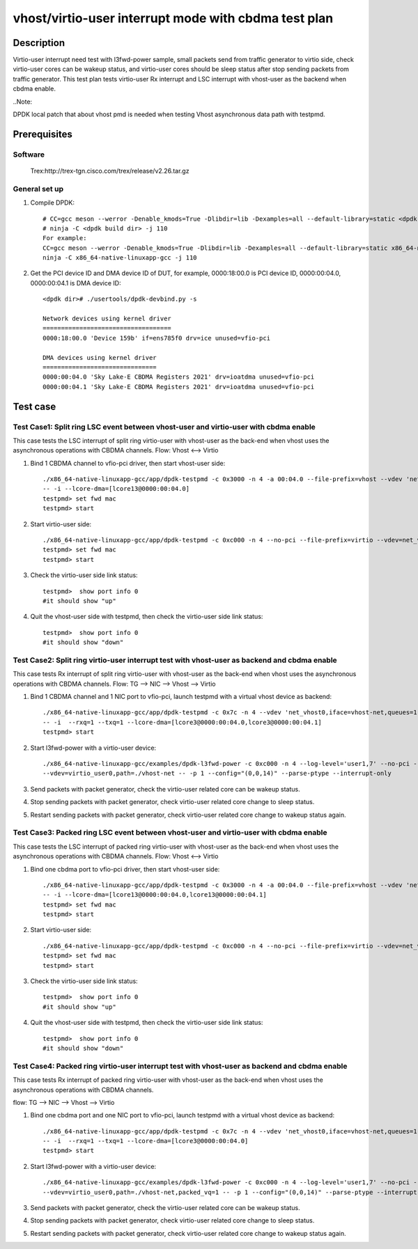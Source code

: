 .. SPDX-License-Identifier: BSD-3-Clause
   Copyright(c) 2022 Intel Corporation

=====================================================
vhost/virtio-user interrupt mode with cbdma test plan
=====================================================

Description
===========

Virtio-user interrupt need test with l3fwd-power sample, small packets send from traffic generator
to virtio side, check virtio-user cores can be wakeup status, and virtio-user cores should be sleep
status after stop sending packets from traffic generator.
This test plan tests virtio-user Rx interrupt and LSC interrupt with vhost-user as the backend when cbdma enable.

..Note:

DPDK local patch that about vhost pmd is needed when testing Vhost asynchronous data path with testpmd.

Prerequisites
=============

Software
--------
    Trex:http://trex-tgn.cisco.com/trex/release/v2.26.tar.gz

General set up
--------------
1. Compile DPDK::

    # CC=gcc meson --werror -Denable_kmods=True -Dlibdir=lib -Dexamples=all --default-library=static <dpdk build dir>
    # ninja -C <dpdk build dir> -j 110
    For example:
    CC=gcc meson --werror -Denable_kmods=True -Dlibdir=lib -Dexamples=all --default-library=static x86_64-native-linuxapp-gcc
    ninja -C x86_64-native-linuxapp-gcc -j 110

2. Get the PCI device ID and DMA device ID of DUT, for example, 0000:18:00.0 is PCI device ID, 0000:00:04.0, 0000:00:04.1 is DMA device ID::

    <dpdk dir># ./usertools/dpdk-devbind.py -s

    Network devices using kernel driver
    ===================================
    0000:18:00.0 'Device 159b' if=ens785f0 drv=ice unused=vfio-pci

    DMA devices using kernel driver
    ===============================
    0000:00:04.0 'Sky Lake-E CBDMA Registers 2021' drv=ioatdma unused=vfio-pci
    0000:00:04.1 'Sky Lake-E CBDMA Registers 2021' drv=ioatdma unused=vfio-pci

Test case
=========

Test Case1: Split ring LSC event between vhost-user and virtio-user with cbdma enable
-------------------------------------------------------------------------------------
This case tests the LSC interrupt of split ring virtio-user with vhost-user as the back-end
when vhost uses the asynchronous operations with CBDMA channels.
Flow: Vhost <--> Virtio

1. Bind 1 CBDMA channel to vfio-pci driver, then start vhost-user side::

    ./x86_64-native-linuxapp-gcc/app/dpdk-testpmd -c 0x3000 -n 4 -a 00:04.0 --file-prefix=vhost --vdev 'net_vhost0,iface=vhost-net,queues=1,client=0,dmas=[txq0;rxq0]' \
    -- -i --lcore-dma=[lcore13@0000:00:04.0]
    testpmd> set fwd mac
    testpmd> start

2. Start virtio-user side::

    ./x86_64-native-linuxapp-gcc/app/dpdk-testpmd -c 0xc000 -n 4 --no-pci --file-prefix=virtio --vdev=net_virtio_user0,mac=00:01:02:03:04:05,path=./vhost-net -- -i --tx-offloads=0x00
    testpmd> set fwd mac
    testpmd> start

3. Check the virtio-user side link status::

    testpmd>  show port info 0
    #it should show "up"

4. Quit the vhost-user side with testpmd, then check the virtio-user side link status::

    testpmd>  show port info 0
    #it should show "down"

Test Case2: Split ring virtio-user interrupt test with vhost-user as backend and cbdma enable
---------------------------------------------------------------------------------------------
This case tests Rx interrupt of split ring virtio-user with vhost-user as the back-end when vhost uses the asynchronous operations with CBDMA channels.
Flow: TG --> NIC --> Vhost --> Virtio

1. Bind 1 CBDMA channel and 1 NIC port to vfio-pci, launch testpmd with a virtual vhost device as backend::

    ./x86_64-native-linuxapp-gcc/app/dpdk-testpmd -c 0x7c -n 4 --vdev 'net_vhost0,iface=vhost-net,queues=1,dmas=[txq0;rxq0]' \
    -- -i  --rxq=1 --txq=1 --lcore-dma=[lcore3@0000:00:04.0,lcore3@0000:00:04.1]
    testpmd> start

2. Start l3fwd-power with a virtio-user device::

    ./x86_64-native-linuxapp-gcc/examples/dpdk-l3fwd-power -c 0xc000 -n 4 --log-level='user1,7' --no-pci --file-prefix=l3fwd-pwd \
    --vdev=virtio_user0,path=./vhost-net -- -p 1 --config="(0,0,14)" --parse-ptype --interrupt-only

3. Send packets with packet generator, check the virtio-user related core can be wakeup status.

4. Stop sending packets with packet generator, check virtio-user related core change to sleep status.

5. Restart sending packets with packet generator, check virtio-user related core change to wakeup status again.

Test Case3: Packed ring LSC event between vhost-user and virtio-user with cbdma enable
--------------------------------------------------------------------------------------
This case tests the LSC interrupt of packed ring virtio-user with vhost-user as the back-end
when vhost uses the asynchronous operations with CBDMA channels.
Flow: Vhost <--> Virtio

1. Bind one cbdma port to vfio-pci driver, then start vhost-user side::

    ./x86_64-native-linuxapp-gcc/app/dpdk-testpmd -c 0x3000 -n 4 -a 00:04.0 --file-prefix=vhost --vdev 'net_vhost0,iface=vhost-net,queues=1,client=0,dmas=[txq0;rxq0]' \
    -- -i --lcore-dma=[lcore13@0000:00:04.0,lcore13@0000:00:04.1]
    testpmd> set fwd mac
    testpmd> start

2. Start virtio-user side::

    ./x86_64-native-linuxapp-gcc/app/dpdk-testpmd -c 0xc000 -n 4 --no-pci --file-prefix=virtio --vdev=net_virtio_user0,mac=00:01:02:03:04:05,path=./vhost-net,packed_vq=1 -- -i --tx-offloads=0x00
    testpmd> set fwd mac
    testpmd> start

3. Check the virtio-user side link status::

    testpmd>  show port info 0
    #it should show "up"

4. Quit the vhost-user side with testpmd, then check the virtio-user side link status::

    testpmd>  show port info 0
    #it should show "down"

Test Case4: Packed ring virtio-user interrupt test with vhost-user as backend and cbdma enable
----------------------------------------------------------------------------------------------
This case tests Rx interrupt of packed ring virtio-user with vhost-user as the back-end when vhost uses the asynchronous operations with CBDMA channels.

flow: TG --> NIC --> Vhost --> Virtio

1. Bind one cbdma port and one NIC port to vfio-pci, launch testpmd with a virtual vhost device as backend::

    ./x86_64-native-linuxapp-gcc/app/dpdk-testpmd -c 0x7c -n 4 --vdev 'net_vhost0,iface=vhost-net,queues=1,dmas=[txq0;rxq0]' \
    -- -i  --rxq=1 --txq=1 --lcore-dma=[lcore3@0000:00:04.0]
    testpmd> start

2. Start l3fwd-power with a virtio-user device::

    ./x86_64-native-linuxapp-gcc/examples/dpdk-l3fwd-power -c 0xc000 -n 4 --log-level='user1,7' --no-pci --file-prefix=l3fwd-pwd \
    --vdev=virtio_user0,path=./vhost-net,packed_vq=1 -- -p 1 --config="(0,0,14)" --parse-ptype --interrupt-only

3. Send packets with packet generator, check the virtio-user related core can be wakeup status.

4. Stop sending packets with packet generator, check virtio-user related core change to sleep status.

5. Restart sending packets with packet generator, check virtio-user related core change to wakeup status again.

